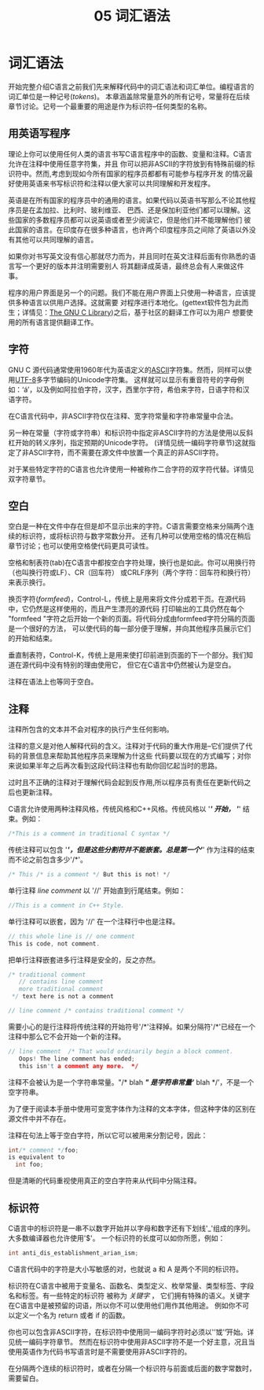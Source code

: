 #+title: 05 词汇语法

* 词汇语法

开始完整介绍C语言之前我们先来解释代码中的词汇语法和词汇单位。编程语言的词汇单位是一种记号(/tokens/)。
本章涵盖除常量意外的所有记号，常量将在后续章节讨论。记号一个最重要的用途是作为标识符--任何类型的名称。

** 用英语写程序

理论上你可以使用任何人类的语言书写C语言程序中的函数、变量和注释。C语言允许在注释中使用任意字符集，并且
你可以把非ASCII的字符放到有特殊前缀的标识符中。然而,考虑到现如今所有国家的程序员都都有可能参与程序开发
的情况最好使用英语来书写标识符和注释以便大家可以共同理解和开发程序。

英语是在所有国家的程序员中的通用的语言。如果代码以英语书写那么不论其他程序员是在孟加拉、比利时、玻利维亚、
巴西、还是保加利亚他们都可以理解。这些国家的多数程序员都可以说英语或者至少阅读它，但是他们并不能理解他们
彼此国家的语言。在印度存在很多种语言，也许两个印度程序员之间除了英语以外没有其他可以共同理解的语言。

如果你对书写英文没有信心那就尽力而为，并且同时在英文注释后面有你熟悉的语言写一个更好的版本并注明需要别人
将其翻译成英语，最终总会有人来做这件事。

程序的用户界面是另一个的问题。我们不能在用户界面上只使用一种语言，应该提供多种语言以供用户选择。这就需要
对程序进行本地化。(gettext软件包为此而生；详情见：[[https://www.gnu.org/software/libc/manual/html_mono/libc.html#Message-Translation][The GNU C Library]])之后，基于社区的翻译工作可以为用户
想要使用的所有语言提供翻译工作。

** 字符

GNU C 源代码通常使用1960年代为英语定义的[[https://en.wikipedia.org/wiki/ASCII][ASCII]]字符集。然而，同样可以使用[[https://en.wikipedia.org/wiki/UTF-8][UTF-8]]多字节编码的Unicode字符集。
这样就可以显示有重音符号的字母例如：‘á’，以及例如阿拉伯字符，汉字，西里尔字符，希伯来字符，日语字符和汉语字符。

在C语言代码中，非ASCII字符仅在注释、宽字符常量和字符串常量中合法。

另一种在常量（字符或字符串）和标识符中指定非ASCII字符的方法是使用以反斜杠开始的转义序列，指定预期的Unicode字符。
(详情见统一编码字符章节)这就指定了非ASCII字符，而不需要在源文件中放置一个真正的非ASCII字符。

对于某些特定字符的C语言也允许使用一种被称作二合字符的双字符代替。详情见双字符章节。

** 空白

空白是一种在文件中存在但是却不显示出来的字符。C语言需要空格来分隔两个连续的标识符，或将标识符与数字常数分开。
还有几种可以使用空格的情况在稍后章节讨论；也可以使用空格使代码更具可读性。

空格和制表符(tab)在C语言中都按空白字符处理，换行也是如此。你可以用换行符（也叫换行符或LF）、CR（回车符）
或CRLF序列（两个字符：回车符和换行符）来表示换行。

换页字符(/formfeed/)，Control-L，传统上是用来将文件分成若干页。在源代码中，它仍然是这样使用的，而且产生漂亮的源代码
打印输出的工具仍然在每个 "formfeed "字符之后开始一个新的页面。将代码分成由formfeed字符分隔的页面是一个很好的方法，
可以使代码的每一部分便于理解，并向其他程序员展示它们的开始和结束。

垂直制表符，Control-K，传统上是用来使打印前进到页面的下一个部分。我们知道在源代码中没有特别的理由使用它，
但它在C语言中仍然被认为是空白。

注释在语法上也等同于空白。

** 注释

注释所包含的文本并不会对程序的执行产生任何影响。

注释的意义是对他人解释代码的含义。注释对于代码的重大作用是--它们提供了代码的背景信息来帮助其他程序员来理解为什这些
代码要以现在的方式编写；对你来说如果半年之后再次看到这段代码注释也有助你回忆起当时的思路。

过时且不正确的注释对于理解代码会起到反作用,所以程序员有责任在更新代码之后也更新注释。

C语言允许使用两种注释风格，传统风格和C++风格。传统风格以 '/*' 开始， '*/' 结束。例如：

#+begin_src c
  /*This is a comment in traditional C syntax */
#+end_src

传统注释可以包含 '/*'，但是这些分割符并不能嵌套。总是第一个'*/' 作为注释的结束而不论之前包含多少'/*'。

#+begin_src c
  /* This /* is a comment */ But this is not! */
#+end_src

单行注释 /line comment/ 以 '//' 开始直到行尾结束。例如：

#+begin_src c
  //This is a comment in C++ Style.
#+end_src

单行注释可以嵌套，因为 '//' 在一个注释行中也是注释。

#+begin_src c
  // this whole line is // one comment
  This is code, not comment.
#+end_src

把单行注释嵌套进多行注释是安全的，反之亦然。

#+begin_src c
  /* traditional comment
     // contains line comment
     more traditional comment
   ,*/ text here is not a comment

  // line comment /* contains traditional comment */
#+end_src

需要小心的是行注释将传统注释的开始符号'/*'注释掉。如果分隔符'/*'已经在一个注释中那么它不会开始一个新的注释。

#+begin_src c
  // line comment  /* That would ordinarily begin a block comment.
     Oops! The line comment has ended;
     this isn't a comment any more.  */
#+end_src

注释不会被认为是一个字符串常量。"/* blah */" 是字符串常量‘/* blah */’，不是一个空字符串。

为了便于阅读本手册中使用可变宽字体作为注释的文本字体，但这种字体的区别在源文件中并不存在。

注释在句法上等于空白字符，所以它可以被用来分割记号，因此：

#+begin_src c
  int/* comment */foo;
  is equivalent to
    int foo;
#+end_src

但是清晰的代码重视使用真正的空白字符来从代码中分隔注释。

** 标识符

C语言中的标识符是一串不以数字开始并以字母和数字还有下划线'_'组成的序列。大多数编译器也允许使用'$'。
一个标识符的长度可以如你所愿，例如：

#+begin_src c
  int anti_dis_establishment_arian_ism;
#+end_src

C语言代码中的字符是大小写敏感的对，也就说 a 和 A 是两个不同的标识符。

标识符在C语言中被用于变量名、函数名、类型定义、枚举常量、类型标签、字段名和标签。有一些特定的标识符
被称为 /关键字/ ， 它们拥有特殊的语义。关键字在C语言中是被预留的词语，所以你不可以使用他们用作其他用途。
例如你不可以定义一个名为 return 或者 if 的函数。

你也可以包含非ASCII字符，在标识符中使用同一编码字符时必须以'\u'或'\U'开始。详见统一编码字符章节。
然而在标识符中使用非ASCII字符不是一个好主意，况且当使用英语作为代码书写语言时是不需要使用非ASCII字符的。

在分隔两个连续的标识符时，或者在分隔一个标识符与前面或后面的数字常数时，需要留白。
